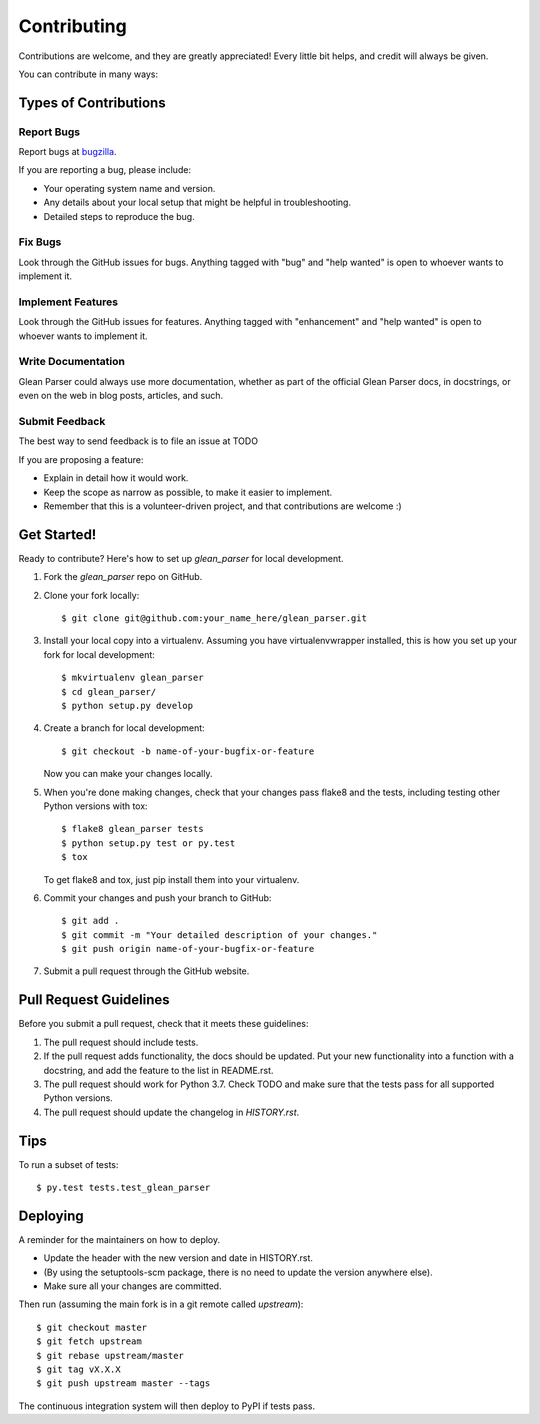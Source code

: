 .. highlight:: shell

.. _bugzilla: https://bugzilla.mozilla.org/enter_bug.cgi?assigned_to=nobody%40mozilla.org&bug_ignored=0&bug_severity=normal&bug_status=NEW&cf_fission_milestone=---&cf_fx_iteration=---&cf_fx_points=---&cf_status_firefox65=---&cf_status_firefox66=---&cf_status_firefox67=---&cf_status_firefox_esr60=---&cf_status_thunderbird_esr60=---&cf_tracking_firefox65=---&cf_tracking_firefox66=---&cf_tracking_firefox67=---&cf_tracking_firefox_esr60=---&cf_tracking_firefox_relnote=---&cf_tracking_thunderbird_esr60=---&product=Data%20Platform%20and%20Tools&component=Glean%3A%20SDK&contenttypemethod=list&contenttypeselection=text%2Fplain&defined_groups=1&flag_type-203=X&flag_type-37=X&flag_type-41=X&flag_type-607=X&flag_type-721=X&flag_type-737=X&flag_type-787=X&flag_type-799=X&flag_type-800=X&flag_type-803=X&flag_type-835=X&flag_type-846=X&flag_type-855=X&flag_type-864=X&flag_type-916=X&flag_type-929=X&flag_type-930=X&flag_type-935=X&flag_type-936=X&flag_type-937=X&form_name=enter_bug&maketemplate=Remember%20values%20as%20bookmarkable%20template&op_sys=Unspecified&priority=P3&&rep_platform=Unspecified&status_whiteboard=%5Btelemetry%3Aglean-rs%3Am%3F%5D&target_milestone=---&version=unspecified


============
Contributing
============

Contributions are welcome, and they are greatly appreciated! Every little bit
helps, and credit will always be given.

You can contribute in many ways:

Types of Contributions
----------------------

Report Bugs
~~~~~~~~~~~

Report bugs at bugzilla_.

If you are reporting a bug, please include:

* Your operating system name and version.
* Any details about your local setup that might be helpful in troubleshooting.
* Detailed steps to reproduce the bug.

Fix Bugs
~~~~~~~~

Look through the GitHub issues for bugs. Anything tagged with "bug" and "help
wanted" is open to whoever wants to implement it.

Implement Features
~~~~~~~~~~~~~~~~~~

Look through the GitHub issues for features. Anything tagged with "enhancement"
and "help wanted" is open to whoever wants to implement it.

Write Documentation
~~~~~~~~~~~~~~~~~~~

Glean Parser could always use more documentation, whether as part of the
official Glean Parser docs, in docstrings, or even on the web in blog posts,
articles, and such.

Submit Feedback
~~~~~~~~~~~~~~~

The best way to send feedback is to file an issue at TODO

If you are proposing a feature:

* Explain in detail how it would work.
* Keep the scope as narrow as possible, to make it easier to implement.
* Remember that this is a volunteer-driven project, and that contributions
  are welcome :)

Get Started!
------------

Ready to contribute? Here's how to set up `glean_parser` for local development.

1. Fork the `glean_parser` repo on GitHub.
2. Clone your fork locally::

    $ git clone git@github.com:your_name_here/glean_parser.git

3. Install your local copy into a virtualenv. Assuming you have
   virtualenvwrapper installed, this is how you set up your fork for local
   development::

    $ mkvirtualenv glean_parser
    $ cd glean_parser/
    $ python setup.py develop

4. Create a branch for local development::

    $ git checkout -b name-of-your-bugfix-or-feature

   Now you can make your changes locally.

5. When you're done making changes, check that your changes pass flake8 and the
   tests, including testing other Python versions with tox::

    $ flake8 glean_parser tests
    $ python setup.py test or py.test
    $ tox

   To get flake8 and tox, just pip install them into your virtualenv.

6. Commit your changes and push your branch to GitHub::

    $ git add .
    $ git commit -m "Your detailed description of your changes."
    $ git push origin name-of-your-bugfix-or-feature

7. Submit a pull request through the GitHub website.

Pull Request Guidelines
-----------------------

Before you submit a pull request, check that it meets these guidelines:

1. The pull request should include tests.
2. If the pull request adds functionality, the docs should be updated. Put
   your new functionality into a function with a docstring, and add the
   feature to the list in README.rst.
3. The pull request should work for Python 3.7. Check TODO and make sure that
   the tests pass for all supported Python versions.
4. The pull request should update the changelog in `HISTORY.rst`.

Tips
----

To run a subset of tests::

$ py.test tests.test_glean_parser


Deploying
---------

A reminder for the maintainers on how to deploy.

- Update the header with the new version and date in HISTORY.rst.

- (By using the setuptools-scm package, there is no need to update the version anywhere else).

- Make sure all your changes are committed.

Then run (assuming the main fork is in a git remote called `upstream`)::

$ git checkout master
$ git fetch upstream
$ git rebase upstream/master
$ git tag vX.X.X
$ git push upstream master --tags

The continuous integration system will then deploy to PyPI if tests pass.
